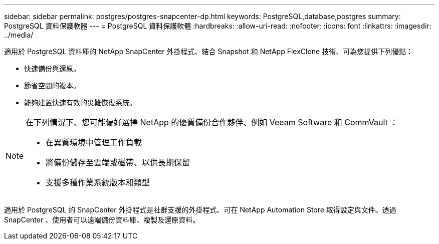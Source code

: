 ---
sidebar: sidebar 
permalink: postgres/postgres-snapcenter-dp.html 
keywords: PostgreSQL,database,postgres 
summary: PostgreSQL 資料保護軟體 
---
= PostgreSQL 資料保護軟體
:hardbreaks:
:allow-uri-read: 
:nofooter: 
:icons: font
:linkattrs: 
:imagesdir: ../media/


[role="lead"]
適用於 PostgreSQL 資料庫的 NetApp SnapCenter 外掛程式、結合 Snapshot 和 NetApp FlexClone 技術、可為您提供下列優點：

* 快速備份與還原。
* 節省空間的複本。
* 能夠建置快速有效的災難恢復系統。


[NOTE]
====
在下列情況下、您可能偏好選擇 NetApp 的優質備份合作夥伴、例如 Veeam Software 和 CommVault ：

* 在異質環境中管理工作負載
* 將備份儲存至雲端或磁帶、以供長期保留
* 支援多種作業系統版本和類型


====
適用於 PostgreSQL 的 SnapCenter 外掛程式是社群支援的外掛程式、可在 NetApp Automation Store 取得設定與文件。透過 SnapCenter 、使用者可以遠端備份資料庫、複製及還原資料。
